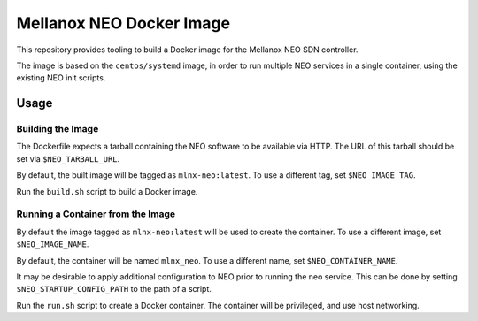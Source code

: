 =========================
Mellanox NEO Docker Image
=========================

This repository provides tooling to build a Docker image for the Mellanox NEO
SDN controller.

The image is based on the ``centos/systemd`` image, in order to run multiple
NEO services in a single container, using the existing NEO init scripts.

Usage
=====

Building the Image
------------------

The Dockerfile expects a tarball containing the NEO software to be available
via HTTP. The URL of this tarball should be set via ``$NEO_TARBALL_URL``.

By default, the built image will be tagged as ``mlnx-neo:latest``. To use a
different tag, set ``$NEO_IMAGE_TAG``.

Run the ``build.sh`` script to build a Docker image.

Running a Container from the Image
----------------------------------

By default the image tagged as ``mlnx-neo:latest`` will be used to create the
container. To use a different image, set ``$NEO_IMAGE_NAME``.

By default, the container will be named ``mlnx_neo``. To use a different name,
set ``$NEO_CONTAINER_NAME``.

It may be desirable to apply additional configuration to NEO prior to running
the neo service. This can be done by setting ``$NEO_STARTUP_CONFIG_PATH`` to
the path of a script.

Run the ``run.sh`` script to create a Docker container. The container will be
privileged, and use host networking.
